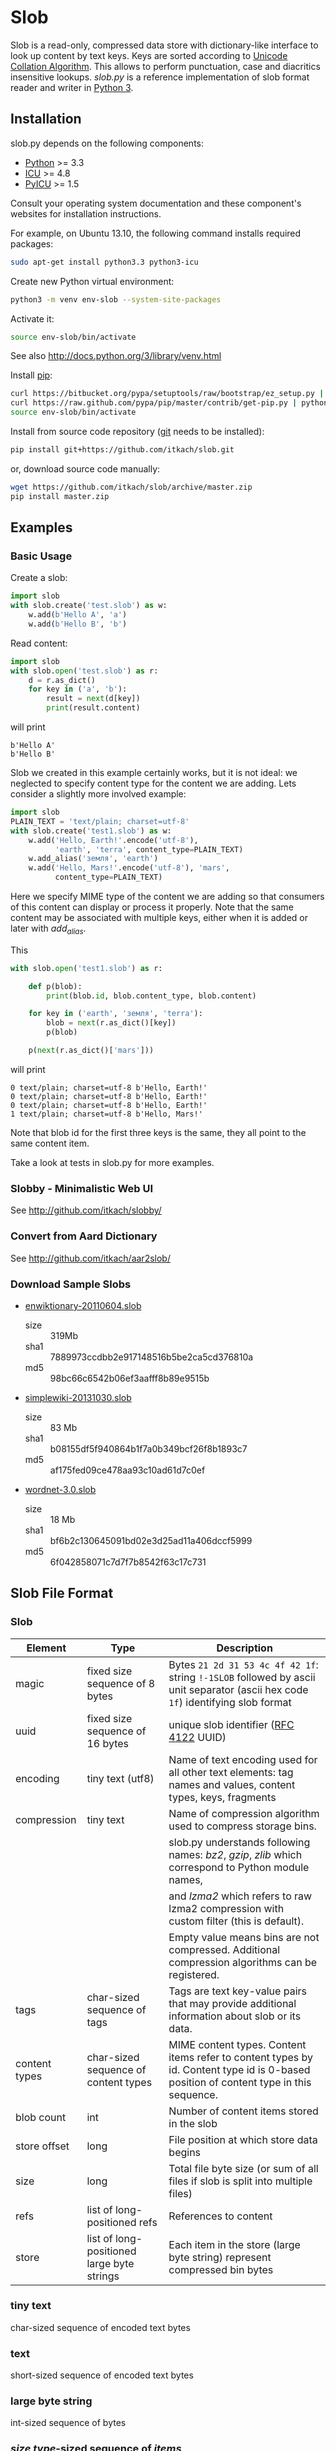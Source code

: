* Slob
  Slob is a read-only, compressed data store with dictionary-like
  interface to look up content by text keys. Keys are sorted
  according to [[http://www.unicode.org/reports/tr10/][Unicode Collation Algorithm]]. This allows to perform
  punctuation, case and diacritics insensitive lookups. /slob.py/ is
  a reference  implementation of slob format reader and writer in
  [[http://python.org][Python 3]].

** Installation

   slob.py depends on the following components:

   - [[http://python.org][Python]] >= 3.3
   - [[http://icu-project.org][ICU]] >= 4.8
   - [[https://pypi.python.org/pypi/PyICU][PyICU]] >= 1.5

   Consult your operating system documentation and these component's
   websites for installation instructions.

   For example, on Ubuntu 13.10, the following command installs
   required packages:

   #+BEGIN_SRC sh
   sudo apt-get install python3.3 python3-icu
   #+END_SRC

   Create new Python virtual environment:

   #+BEGIN_SRC sh
   python3 -m venv env-slob --system-site-packages
   #+END_SRC

   Activate it:

   #+BEGIN_SRC sh
   source env-slob/bin/activate
   #+END_SRC

   See also http://docs.python.org/3/library/venv.html

   Install [[http://www.pip-installer.org/][pip]]:

   #+BEGIN_SRC sh
   curl https://bitbucket.org/pypa/setuptools/raw/bootstrap/ez_setup.py | python
   curl https://raw.github.com/pypa/pip/master/contrib/get-pip.py | python
   source env-slob/bin/activate
   #+END_SRC

   Install from source code repository ([[http://git-scm.com/][git]] needs to be installed):

   #+BEGIN_SRC sh
   pip install git+https://github.com/itkach/slob.git
   #+END_SRC

   or, download source code manually:

   #+BEGIN_SRC sh
   wget https://github.com/itkach/slob/archive/master.zip
   pip install master.zip
   #+END_SRC

** Examples

*** Basic Usage

    Create a slob:

    #+BEGIN_SRC python
      import slob
      with slob.create('test.slob') as w:
          w.add(b'Hello A', 'a')
          w.add(b'Hello B', 'b')
    #+END_SRC

    Read content:

    #+BEGIN_SRC python
      import slob
      with slob.open('test.slob') as r:
          d = r.as_dict()
          for key in ('a', 'b'):
              result = next(d[key])
              print(result.content)

    #+END_SRC

    will print

    #+BEGIN_SRC
b'Hello A'
b'Hello B'
    #+END_SRC


    Slob we created in this example certainly works, but it is not
    ideal: we neglected to specify content type for the content we
    are adding. Lets consider a slightly more involved example:

    #+BEGIN_SRC python
      import slob
      PLAIN_TEXT = 'text/plain; charset=utf-8'
      with slob.create('test1.slob') as w:
          w.add('Hello, Earth!'.encode('utf-8'),
                'earth', 'terra', content_type=PLAIN_TEXT)
          w.add_alias('земля', 'earth')
          w.add('Hello, Mars!'.encode('utf-8'), 'mars',
                content_type=PLAIN_TEXT)
    #+END_SRC

    Here we specify MIME type of the content we are adding so that
    consumers of this content can display or process it
    properly. Note that the same content may be associated with
    multiple keys, either when it is added or later with /add_alias/.

    This

    #+BEGIN_SRC python
      with slob.open('test1.slob') as r:

          def p(blob):
              print(blob.id, blob.content_type, blob.content)

          for key in ('earth', 'земля', 'terra'):
              blob = next(r.as_dict()[key])
              p(blob)

          p(next(r.as_dict()['mars']))

    #+END_SRC

    will print

    #+BEGIN_SRC
0 text/plain; charset=utf-8 b'Hello, Earth!'
0 text/plain; charset=utf-8 b'Hello, Earth!'
0 text/plain; charset=utf-8 b'Hello, Earth!'
1 text/plain; charset=utf-8 b'Hello, Mars!'
    #+END_SRC

    Note that blob id for the first three keys is the same, they all
    point to the same content item.

    Take a look at tests in slob.py for more examples.

*** Slobby - Minimalistic Web UI

    See http://github.com/itkach/slobby/

*** Convert from Aard Dictionary

    See http://github.com/itkach/aar2slob/

*** Download Sample Slobs

    - [[http://dl.aarddict.org/1jfC9Yo][enwiktionary-20110604.slob]]

      + size :: 319Mb
      + sha1 :: 7889973ccdbb2e917148516b5be2ca5cd376810a
      + md5 :: 98bc66c6542b06ef3aafff8b89e9515b

    - [[http://dl.aarddict.org/1e4fGpY][simplewiki-20131030.slob]]

      + size :: 83 Mb
      + sha1 :: b08155df5f940864b1f7a0b349bcf26f8b1893c7
      + md5 :: af175fed09ce478aa93c10ad61d7c0ef

    - [[http://dl.aarddict.org/1dTl3em][wordnet-3.0.slob]]

      + size :: 18 Mb
      + sha1 :: bf6b2c130645091bd02e3d25ad11a406dccf5999
      + md5 :: 6f042858071c7d7f7b8542f63c17c731

** Slob File Format

*** Slob

| Element       | Type                                       | Description                                                                                                                            |
|---------------+--------------------------------------------+----------------------------------------------------------------------------------------------------------------------------------------|
| magic         | fixed size sequence of 8 bytes             | Bytes ~21 2d 31 53 4c 4f 42 1f~: string ~!-1SLOB~ followed  by ascii unit separator (ascii hex code ~1f~) identifying slob format      |
|---------------+--------------------------------------------+----------------------------------------------------------------------------------------------------------------------------------------|
| uuid          | fixed size sequence of 16 bytes            | unique slob identifier ([[https://tools.ietf.org/html/rfc4122][RFC 4122]] UUID)                                                                                                 |
|---------------+--------------------------------------------+----------------------------------------------------------------------------------------------------------------------------------------|
| encoding      | tiny text (utf8)                           | Name of text encoding used for all other text elements: tag names and values, content types, keys, fragments                           |
|---------------+--------------------------------------------+----------------------------------------------------------------------------------------------------------------------------------------|
| compression   | tiny text                                  | Name of compression algorithm used to compress storage bins.                                                                           |
|               |                                            | slob.py understands following names: /bz2/, /gzip/, /zlib/ which correspond to Python module names,                                    |
|               |                                            | and /lzma2/ which refers to raw lzma2 compression with custom filter (this is default).                                                |
|               |                                            | Empty value means bins are not compressed. Additional compression algorithms can be registered.                                        |
|---------------+--------------------------------------------+----------------------------------------------------------------------------------------------------------------------------------------|
| tags          | char-sized sequence of tags                | Tags are text key-value pairs that may provide additional information about slob or its data.                                          |
|---------------+--------------------------------------------+----------------------------------------------------------------------------------------------------------------------------------------|
| content types | char-sized sequence of content types       | MIME content types. Content items refer to content types by id. Content type id is 0-based position of content type in this  sequence. |
|---------------+--------------------------------------------+----------------------------------------------------------------------------------------------------------------------------------------|
| blob count    | int                                        | Number of content items stored in the slob                                                                                             |
|---------------+--------------------------------------------+----------------------------------------------------------------------------------------------------------------------------------------|
| store offset  | long                                       | File position at which store data begins                                                                                               |
|---------------+--------------------------------------------+----------------------------------------------------------------------------------------------------------------------------------------|
| size          | long                                       | Total file byte size (or sum of all files if slob is split into multiple files)                                                        |
|---------------+--------------------------------------------+----------------------------------------------------------------------------------------------------------------------------------------|
| refs          | list of long-positioned refs               | References to content                                                                                                                  |
|---------------+--------------------------------------------+----------------------------------------------------------------------------------------------------------------------------------------|
| store         | list of long-positioned large byte strings | Each item in the store (large byte string) represent compressed bin bytes                                                              |



*** tiny text

    char-sized sequence of encoded text bytes


*** text

    short-sized sequence of encoded text bytes


*** large byte string

    int-sized sequence of bytes


*** /size type/-sized sequence of /items/

     | Element | Type                      |
     |---------+---------------------------|
     | count   | /size type/               |
     | items   | sequence of /count/ items |


*** tag

     | Element | Type      |
     |---------+-----------|
     | name    | tiny text |
     | value   | tiny text |


*** content type

    text


*** ref

     | Element    | Type      | Description                                           |
     |------------+-----------+-------------------------------------------------------|
     | key        | text      | Text key associated with content                      |
     | bin index  | int       | Index of compressed bin containing content            |
     | item index | short     | Index of content item inside uncompressed bin         |
     | fragment   | tiny text | Text identifier of a specific location inside content |


*** bin

    list of int-positioned content items

*** content item

     | Element         | Type              | Description                                             |
     |-----------------+-------------------+---------------------------------------------------------|
     | content type id | char              | Index of content type item in the content type sequence |
     | content         | large byte string | Actual content bytes                                    |


*** list of /position type/-positioned /items/

     | Element   | Type                                                        | Description                                                                                         |
     |-----------+-------------------------------------------------------------+-----------------------------------------------------------------------------------------------------|
     | positions | int-sized sequence of item offsets of type /position type/. | Item offset specifies position in file where item data starts, relative to the end of position data |
     | items     | sequence of /items/                                         |                                                                                                     |

*** char
    unsigned char (1 byte)

*** short
    big endian unsigned short (2 bytes)

*** int
    big endian unsigned int (4 bytes)

*** long
    big endian unsigned long long (8 bytes)


** Design Considerations

   Slob format design is influenced by [[http://aarddict.org/][Aard Dictionary]]'s aard and [[http://openzim.org/][ZIM]]
   file formats. Similar to Aard Dictionary, it allows to perform
   non-exact lookups based on UCA's notion of collation
   strength. Similar to ZIM, it groups and compresses multiple
   content items to achieve high compression ratio and can combine
   several physical files into one logical container. Both aard and
   ZIM contain vestigial elements of predecessor formats as well
   as elements specific to a particular use case (such as
   implementing offline Wikipedia content access). Slob aims to
   provide a minimal framework to allow building such applications
   while remaining a simple, generic, read-only data store.

*** No Format Version
    Slob header doesn't contain explicit file format version
    number. Any incompatible changes after the format is finalized
    will be introduced in a new file format which will get its own
    identifying magic bytes.

*** No Content Checksum
    Unlike aard and ZIM file formats, slob doesn't contain
    content checksum. File integrity can be easily verified by
    employing standard tools to calculate content hash. Inclusion of
    pre-calculated hash into the file itself prevents using most
    standard tools and puts burden of implementing hash calculation
    on every slob reader implementation.
